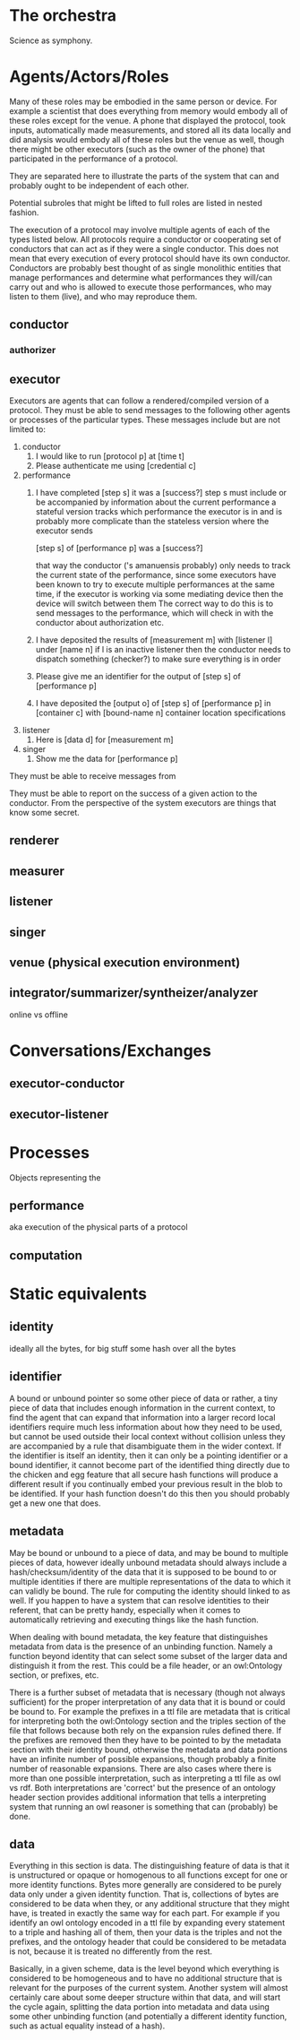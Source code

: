 * The orchestra
  Science as symphony.
  
* Agents/Actors/Roles
  # I am using theater terminology intentionally since it is orthogonal
  # to the musical terminology in order to keep the structure of this
  # document separate from the structure of the system
  
  Many of these roles may be embodied in the same person or device.
  For example a scientist that does everything from memory would embody
  all of these roles except for the venue. A phone that displayed the
  protocol, took inputs, automatically made measurements, and stored
  all its data locally and did analysis would embody all of these
  roles but the venue as well, though there might be other executors
  (such as the owner of the phone) that participated in the performance
  of a protocol.

  They are separated here to illustrate the parts of the system that can
  and probably ought to be independent of each other.

  Potential subroles that might be lifted to full roles are
  listed in nested fashion.

  The execution of a protocol may involve multiple agents of each of the types
  listed below. All protocols require a conductor or cooperating set of
  conductors that can act as if they were a single conductor. This does not
  mean that every execution of every protocol should have its own conductor.
  Conductors are probably best thought of as single monolithic entities that
  manage performances and determine what performances they will/can carry out
  and who is allowed to execute those performances, who may listen to them (live),
  and who may reproduce them.

** conductor
*** authorizer
** executor
   Executors are agents that can follow a rendered/compiled version of a protocol.
   They must be able to send messages to the following other agents or processes of the particular types.
   These messages include but are not limited to:
   1. conductor
      1. I would like to run [protocol p] at [time t]
      2. Please authenticate me using [credential c]

   2. performance
      1. I have completed [step s] it was a [success?]
         step s must include or be accompanied by information about the current performance
         a stateful version tracks which performance the executor is in and is probably more
         complicate than the stateless version where the executor sends

         [step s] of [performance p] was a [success?]

         that way the conductor ('s amanuensis probably)
         only needs to track the current state of the performance, since some executors have been
         known to try to execute multiple performances at the same time, if the executor is working
         via some mediating device then the device will switch between them
         The correct way to do this is to send messages to the performance, which will check in
         with the conductor about authorization etc.
      2. I have deposited the results of [measurement m] with [listener l] under [name n]
         if l is an inactive listener then the conductor needs to dispatch something (checker?)
         to make sure everything is in order
      3. Please give me an identifier for the output of [step s] of [performance p]
      4. I have deposited the [output o] of [step s] of [performance p] in [container c] with [bound-name n]
         container location specifications

   3. listener
      1. Here is [data d] for [measurement m]
   4. singer
      1. Show me the data for [performance p]

   They must be able to receive messages from 

   They must be able to report on the success of a given action to the conductor.
   From the perspective of the system executors are things that know some secret.
** renderer
** measurer
** listener
** singer
** venue (physical execution environment)
** integrator/summarizer/syntheizer/analyzer
   online vs offline
* Conversations/Exchanges
** executor-conductor
** executor-listener
* Processes
  Objects representing the
** performance
   aka execution of the physical parts of a protocol
** computation
   # analysis, filtering, etc.

* Static equivalents 
** identity
   ideally all the bytes, for big stuff some hash over all the bytes
** identifier
   A bound or unbound pointer so some other piece of data or rather, a tiny piece of data
   that includes enough information in the current context, to find the agent that can
   expand that information into a larger record local identifiers require much less
   information about how they need to be used, but cannot be used outside their local
   context without collision unless they are accompanied by a rule that disambiguate them
   in the wider context.  If the identifier is itself an identity, then it can only be a
   pointing identifier or a bound identifier, it cannot become part of the identified
   thing directly due to the chicken and egg feature that all secure hash functions will
   produce a different result if you continually embed your previous result in the blob to
   be identified. If your hash function doesn't do this then you should probably get a new
   one that does.

** metadata
   May be bound or unbound to a piece of data, and may be bound to multiple pieces of
   data, however ideally unbound metadata should always include a hash/checksum/identity
   of the data that it is supposed to be bound to or multiple identities if there are
   multiple representations of the data to which it can validly be bound. The rule for
   computing the identity should linked to as well. If you happen to have a system that
   can resolve identities to their referent, that can be pretty handy, especially when it
   comes to automatically retrieving and executing things like the hash function.

   When dealing with bound metadata, the key feature that distinguishes metadata from data
   is the presence of an unbinding function. Namely a function beyond identity that can
   select some subset of the larger data and distinguish it from the rest. This could be a
   file header, or an owl:Ontology section, or prefixes, etc.

   There is a further subset of metadata that is necessary (though not always sufficient)
   for the proper interpretation of any data that it is bound or could be bound to. For
   example the prefixes in a ttl file are metadata that is critical for interpreting both
   the owl:Ontology section and the triples section of the file that follows because both
   rely on the expansion rules defined there. If the prefixes are removed then they have
   to be pointed to by the metadata section with their identity bound, otherwise the
   metadata and data portions have an infinite number of possible expansions, though
   probably a finite number of reasonable expansions. There are also cases where there
   is more than one possible interpretation, such as interpreting a ttl file as owl vs
   rdf. Both interpretations are 'correct' but the presence of an ontology header section
   provides additional information that tells a interpreting system that running an owl
   reasoner is something that can (probably) be done.

** data
   Everything in this section is data. The distinguishing feature of data is that it is
   unstructured or opaque or homogenous to all functions except for one or more identity
   functions. Bytes more generally are considered to be purely data only under a given
   identity function.  That is, collections of bytes are considered to be data when they,
   or any additional structure that they might have, is treated in exactly the same way
   for each part. For example if you identify an owl ontology encoded in a ttl file by
   expanding every statement to a triple and hashing all of them, then your data is the
   triples and not the prefixes, and the ontology header that could be considered to be
   metadata is not, because it is treated no differently from the rest.
   
   Basically, in a given scheme, data is the level beyond which everything is considered
   to be homogeneous and to have no additional structure that is relevant for the purposes
   of the current system. Another system will almost certainly care about some deeper
   structure within that data, and will start the cycle again, splitting the data portion
   into metadata and data using some other unbinding function (and potentially a different
   identity function, such as actual equality instead of a hash).

